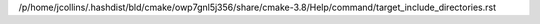 /p/home/jcollins/.hashdist/bld/cmake/owp7gnl5j356/share/cmake-3.8/Help/command/target_include_directories.rst